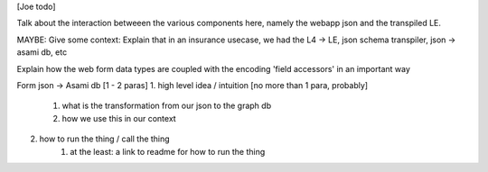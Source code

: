 [Joe todo]

Talk about the interaction betweeen the various components here,
namely the webapp json and the transpiled LE.

MAYBE: Give some context: Explain that in an insurance usecase, we had the L4 -> LE, json schema transpiler, json -> asami db, etc

Explain how the web form data types are coupled with the encoding 'field accessors' in an important way

Form json -> Asami db [1 - 2 paras]
1. high level idea / intuition [no more than 1 para, probably]
    1. what is the transformation from our json to the graph db
    2. how we use this in our context
2. how to run the thing / call the thing
    1. at the least: a link to readme for how to run the thing